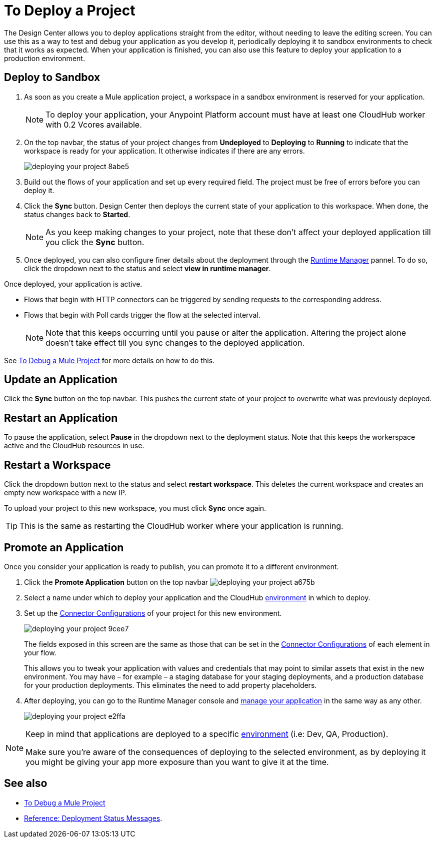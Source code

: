 = To Deploy a Project
:keywords: mozart, deploy, environments

The Design Center allows you to deploy applications straight from the editor, without needing to leave the editing screen. You can use this as a way to test and debug your application as you develop it, periodically deploying it to sandbox environments to check that it works as expected. When your application is finished, you can also use this feature to deploy your application to a production environment.



== Deploy to Sandbox

. As soon as you create a Mule application project, a workspace in a sandbox environment is reserved for your application.

+
[NOTE]
To deploy your application, your Anypoint Platform account must have at least one CloudHub worker with 0.2 Vcores available.

. On the top navbar, the status of your project changes from *Undeployed* to *Deploying* to *Running* to indicate that the workspace is ready for your application. It otherwise indicates if there are any errors.
+

image:deploying-your-project-8abe5.png[]

. Build out the flows of your application and set up every required field. The project must be free of errors before you can deploy it.

. Click the *Sync* button. Design Center then deploys the current state of your application to this workspace. When done, the status changes back to *Started*.

+
[NOTE]
As you keep making changes to your project, note that these don't affect your deployed application till you click the *Sync* button.

. Once deployed, you can also configure finer details about the deployment through the link:/runtime-manager/[Runtime Manager] pannel. To do so, click the dropdown next to the status and select *view in runtime manager*.



Once deployed, your application is active.

* Flows that begin with HTTP connectors can be triggered by sending requests to the corresponding address.

* Flows that begin with Poll cards trigger the flow at the selected interval.

+
[NOTE]
Note that this keeps occurring until you pause or alter the application. Altering the project alone doesn't take effect till you sync changes to the deployed application.

See link:/design-center/v/1.0/to-debug-a-mule-project[To Debug a Mule Project] for more details on how to do this.


== Update an Application

Click the *Sync* button on the top navbar. This pushes the current state of your project to overwrite what was previously deployed.


== Restart an Application

To pause the application, select *Pause* in the dropdown next to the deployment status. Note that this keeps the workerspace active and the CloudHub resources in use.

== Restart a Workspace

Click the dropdown button next to the status and select *restart workspace*. This deletes the current workspace and creates an empty new workspace with a new IP.

To upload your project to this new workspace, you must click *Sync* once again.

[TIP]
This is the same as restarting the CloudHub worker where your application is running.





////
== The Deployment Panel

You can edit and view more details about your deployment through the *Deployment Panel*, to open it click the corresponding icon:

image[]

On this panel you can view the deployment console, which displays details about the current state of the deployment as well as specific error messages.

image[]

You can also change the name of the app on CloudHub, which also changes the address with which your service is exposed.
////

== Promote an Application

Once you consider your application is ready to publish, you can promote it to a different environment.


. Click the *Promote Application* button on the top navbar image:deploying-your-project-a675b.png[]

. Select a name under which to deploy your application and the CloudHub link:/access-management/environments[environment] in which to deploy.

. Set up the link:/design-center/v/1.0/to-set-up-connector-configurations[Connector Configurations] of your project for this new environment.
+
image:deploying-your-project-9cee7.png[]
+
The fields exposed in this screen are the same as those that can be set in the link:/design-center/v/1.0/to-set-up-connector-configurations[Connector Configurations] of each element in your flow.
+
This allows you to tweak your application with values and credentials that may point to similar assets that exist in the new environment. You may have – for example – a staging database for your staging deployments, and a production database for your production deployments. This eliminates the need to add property placeholders.

. After deploying, you can go to the Runtime Manager console and link:/runtime-manager/managing-deployed-applciations[manage your application] in the same way as any other.
+
image:deploying-your-project-e2ffa.png[]


[NOTE]
====
Keep in mind that applications are deployed to a specific link:/access-management/environments[environment] (i.e: Dev, QA, Production).

Make sure you're aware of the consequences of deploying to the selected environment, as by deploying it you might be giving your app more exposure than you want to give it at the time.
====



////
== Deploy To Other Servers

For deploying to customer-managed Mule runtimes (all except CloudHub), you must first export your project to Anypoint Studio, and then export a .zip deployable archive from there.  (link)
??? still true??   now we have a full fledged app


image[export icon]
////

== See also

* link:/design-center/v/1.0/to-debug-a-mule-project[To Debug a Mule Project]
* link:/design-center/v/1.0/reference-deployment-status-messages[Reference: Deployment Status Messages].
